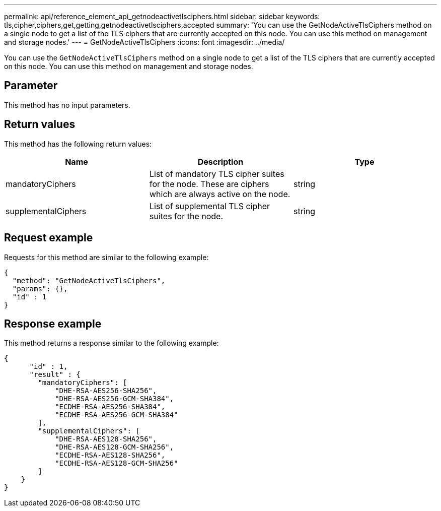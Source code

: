 ---
permalink: api/reference_element_api_getnodeactivetlsciphers.html
sidebar: sidebar
keywords: tls,cipher,ciphers,get,getting,getnodeactivetlsciphers,accepted
summary: 'You can use the GetNodeActiveTlsCiphers method on a single node to get a list of the TLS ciphers that are currently accepted on this node. You can use this method on management and storage nodes.'
---
= GetNodeActiveTlsCiphers
:icons: font
:imagesdir: ../media/

[.lead]
You can use the `GetNodeActiveTlsCiphers` method on a single node to get a list of the TLS ciphers that are currently accepted on this node. You can use this method on management and storage nodes.

== Parameter

This method has no input parameters.

== Return values

This method has the following return values:

[options="header"]
|===
|Name |Description |Type
a|
mandatoryCiphers
a|
List of mandatory TLS cipher suites for the node. These are ciphers which are always active on the node.
a|
string
a|
supplementalCiphers
a|
List of supplemental TLS cipher suites for the node.
a|
string
|===

== Request example

Requests for this method are similar to the following example:

----
{
  "method": "GetNodeActiveTlsCiphers",
  "params": {},
  "id" : 1
}
----

== Response example

This method returns a response similar to the following example:

----
{
      "id" : 1,
      "result" : {
        "mandatoryCiphers": [
            "DHE-RSA-AES256-SHA256",
            "DHE-RSA-AES256-GCM-SHA384",
            "ECDHE-RSA-AES256-SHA384",
            "ECDHE-RSA-AES256-GCM-SHA384"
        ],
        "supplementalCiphers": [
            "DHE-RSA-AES128-SHA256",
            "DHE-RSA-AES128-GCM-SHA256",
            "ECDHE-RSA-AES128-SHA256",
            "ECDHE-RSA-AES128-GCM-SHA256"
        ]
    }
}
----

